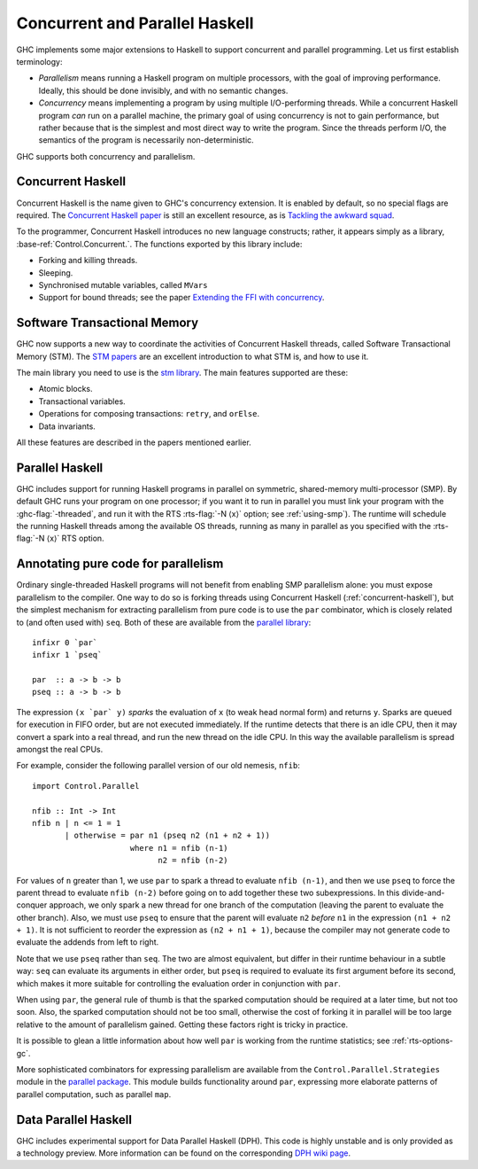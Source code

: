 .. _lang-parallel:

Concurrent and Parallel Haskell
===============================

.. index::
   single: parallelism
   single: concurrency

GHC implements some major extensions to Haskell to support concurrent
and parallel programming. Let us first establish terminology:

-  *Parallelism* means running a Haskell program on multiple processors,
   with the goal of improving performance. Ideally, this should be done
   invisibly, and with no semantic changes.

-  *Concurrency* means implementing a program by using multiple
   I/O-performing threads. While a concurrent Haskell program *can* run
   on a parallel machine, the primary goal of using concurrency is not
   to gain performance, but rather because that is the simplest and most
   direct way to write the program. Since the threads perform I/O, the
   semantics of the program is necessarily non-deterministic.

GHC supports both concurrency and parallelism.

.. _concurrent-haskell:

Concurrent Haskell
------------------

Concurrent Haskell is the name given to GHC's concurrency extension. It
is enabled by default, so no special flags are required. The `Concurrent
Haskell
paper <https://www.haskell.org/ghc/docs/papers/concurrent-haskell.ps.gz>`__
is still an excellent resource, as is `Tackling the awkward
squad <http://research.microsoft.com/%7Esimonpj/papers/marktoberdorf/>`__.

To the programmer, Concurrent Haskell introduces no new language
constructs; rather, it appears simply as a library,
:base-ref:`Control.Concurrent.`. The functions exported by this library include:

-  Forking and killing threads.

-  Sleeping.

-  Synchronised mutable variables, called ``MVars``

-  Support for bound threads; see the paper `Extending the FFI with
   concurrency <http://community.haskell.org/~simonmar/papers/conc-ffi.pdf>`__.

Software Transactional Memory
-----------------------------

GHC now supports a new way to coordinate the activities of Concurrent
Haskell threads, called Software Transactional Memory (STM). The `STM
papers <https://wiki.haskell.org/Research_papers/Parallelism_and_concurrency#Lock_free_data_structures_and_transactional_memory>`__
are an excellent introduction to what STM is, and how to use it.

The main library you need to use is the `stm
library <http://hackage.haskell.org/package/stm>`__. The main features
supported are these:

-  Atomic blocks.

-  Transactional variables.

-  Operations for composing transactions: ``retry``, and ``orElse``.

-  Data invariants.

All these features are described in the papers mentioned earlier.

Parallel Haskell
----------------

.. index::
   single: SMP

GHC includes support for running Haskell programs in parallel on
symmetric, shared-memory multi-processor (SMP). By default GHC runs
your program on one processor; if you want it to run in parallel you
must link your program with the :ghc-flag:`-threaded`, and run it with the RTS
:rts-flag:`-N ⟨x⟩` option; see :ref:`using-smp`). The runtime will schedule the
running Haskell threads among the available OS threads, running as many in
parallel as you specified with the :rts-flag:`-N ⟨x⟩` RTS option.

Annotating pure code for parallelism
------------------------------------

Ordinary single-threaded Haskell programs will not benefit from enabling
SMP parallelism alone: you must expose parallelism to the compiler. One
way to do so is forking threads using Concurrent Haskell
(:ref:`concurrent-haskell`), but the simplest mechanism for extracting
parallelism from pure code is to use the ``par`` combinator, which is
closely related to (and often used with) ``seq``. Both of these are
available from the
`parallel library <http://hackage.haskell.org/package/parallel>`__:

::

    infixr 0 `par`
    infixr 1 `pseq`

    par  :: a -> b -> b
    pseq :: a -> b -> b

The expression ``(x `par` y)`` *sparks* the evaluation of ``x`` (to weak
head normal form) and returns ``y``. Sparks are queued for execution in
FIFO order, but are not executed immediately. If the runtime detects
that there is an idle CPU, then it may convert a spark into a real
thread, and run the new thread on the idle CPU. In this way the
available parallelism is spread amongst the real CPUs.

For example, consider the following parallel version of our old nemesis,
``nfib``:

::

    import Control.Parallel

    nfib :: Int -> Int
    nfib n | n <= 1 = 1
           | otherwise = par n1 (pseq n2 (n1 + n2 + 1))
                         where n1 = nfib (n-1)
                               n2 = nfib (n-2)

For values of ``n`` greater than 1, we use ``par`` to spark a thread to
evaluate ``nfib (n-1)``, and then we use ``pseq`` to force the parent
thread to evaluate ``nfib (n-2)`` before going on to add together these
two subexpressions. In this divide-and-conquer approach, we only spark a
new thread for one branch of the computation (leaving the parent to
evaluate the other branch). Also, we must use ``pseq`` to ensure that
the parent will evaluate ``n2`` *before* ``n1`` in the expression
``(n1 + n2 + 1)``. It is not sufficient to reorder the expression as
``(n2 + n1 + 1)``, because the compiler may not generate code to
evaluate the addends from left to right.

Note that we use ``pseq`` rather than ``seq``. The two are almost
equivalent, but differ in their runtime behaviour in a subtle way:
``seq`` can evaluate its arguments in either order, but ``pseq`` is
required to evaluate its first argument before its second, which makes
it more suitable for controlling the evaluation order in conjunction
with ``par``.

When using ``par``, the general rule of thumb is that the sparked
computation should be required at a later time, but not too soon. Also,
the sparked computation should not be too small, otherwise the cost of
forking it in parallel will be too large relative to the amount of
parallelism gained. Getting these factors right is tricky in practice.

It is possible to glean a little information about how well ``par`` is
working from the runtime statistics; see :ref:`rts-options-gc`.

More sophisticated combinators for expressing parallelism are available
from the ``Control.Parallel.Strategies`` module in the `parallel
package <http://hackage.haskell.org/package/parallel>`__. This module
builds functionality around ``par``, expressing more elaborate patterns
of parallel computation, such as parallel ``map``.

.. _dph:

Data Parallel Haskell
---------------------

GHC includes experimental support for Data Parallel Haskell (DPH). This
code is highly unstable and is only provided as a technology preview.
More information can be found on the corresponding
`DPH wiki page <http://www.haskell.org/haskellwiki/GHC/Data_Parallel_Haskell>`__.
